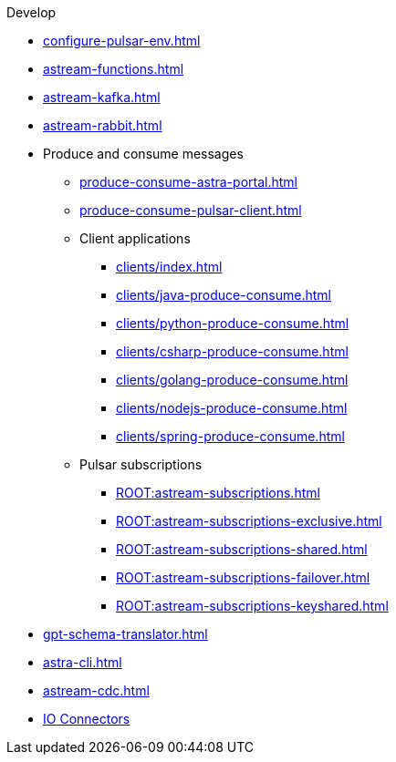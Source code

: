 .Develop
* xref:configure-pulsar-env.adoc[]
* xref:astream-functions.adoc[]
* xref:astream-kafka.adoc[]
* xref:astream-rabbit.adoc[]
* Produce and consume messages
** xref:produce-consume-astra-portal.adoc[]
** xref:produce-consume-pulsar-client.adoc[]
** Client applications
*** xref:clients/index.adoc[]
*** xref:clients/java-produce-consume.adoc[]
*** xref:clients/python-produce-consume.adoc[]
*** xref:clients/csharp-produce-consume.adoc[]
*** xref:clients/golang-produce-consume.adoc[]
*** xref:clients/nodejs-produce-consume.adoc[]
*** xref:clients/spring-produce-consume.adoc[]
** Pulsar subscriptions
*** xref:ROOT:astream-subscriptions.adoc[]
*** xref:ROOT:astream-subscriptions-exclusive.adoc[]
*** xref:ROOT:astream-subscriptions-shared.adoc[]
*** xref:ROOT:astream-subscriptions-failover.adoc[]
*** xref:ROOT:astream-subscriptions-keyshared.adoc[]
* xref:gpt-schema-translator.adoc[]
* xref:astra-cli.adoc[]
* xref:astream-cdc.adoc[]
* xref:streaming-learning:pulsar-io:connectors/index.adoc[IO Connectors]